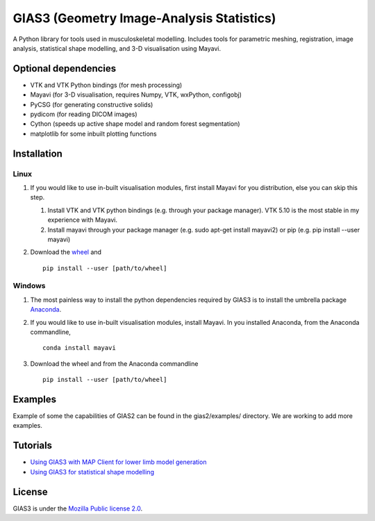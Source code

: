GIAS3 (Geometry Image-Analysis Statistics)
==========================================

A Python library for tools used in musculoskeletal modelling. Includes
tools for parametric meshing, registration, image analysis, statistical
shape modelling, and 3-D visualisation using Mayavi.

Optional dependencies
---------------------

-  VTK and VTK Python bindings (for mesh processing)
-  Mayavi (for 3-D visualisation, requires Numpy, VTK, wxPython,
   configobj)
-  PyCSG (for generating constructive solids)
-  pydicom (for reading DICOM images)
-  Cython (speeds up active shape model and random forest segmentation)
-  matplotlib for some inbuilt plotting functions

Installation
------------

Linux
~~~~~

1. If you would like to use in-built visualisation modules, first
   install Mayavi for you distribution, else you can skip this step.

   1. Install VTK and VTK python bindings (e.g. through your package
      manager). VTK 5.10 is the most stable in my experience with
      Mayavi.
   2. Install mayavi through your package manager (e.g. sudo apt-get
      install mayavi2) or pip (e.g. pip install --user mayavi)

2. Download the
   `wheel <https://bitbucket.org/jangle/gias2/downloads/>`__ and

   ::

       pip install --user [path/to/wheel]

Windows
~~~~~~~

1. The most painless way to install the python dependencies required by
   GIAS3 is to install the umbrella package
   `Anaconda <https://www.continuum.io/downloads>`__.
2. If you would like to use in-built visualisation modules, install
   Mayavi. In you installed Anaconda, from the Anaconda commandline,

   ::

       conda install mayavi

3. Download the wheel and from the Anaconda commandline

   ::

       pip install --user [path/to/wheel]

Examples
--------

Example of some the capabilities of GIAS2 can be found in the
gias2/examples/ directory. We are working to add more examples.

Tutorials
---------

-  `Using GIAS3 with MAP Client for lower limb model
   generation <http://map-client-fai-workshop.readthedocs.io/en/latest/>`__
-  `Using GIAS3 for statistical shape
   modelling <http://gias3-shape-modelling-tutorial.readthedocs.io/en/latest/>`__

License
-------

GIAS3 is under the `Mozilla Public license
2.0 <https://www.mozilla.org/en-US/MPL/2.0/>`__.
